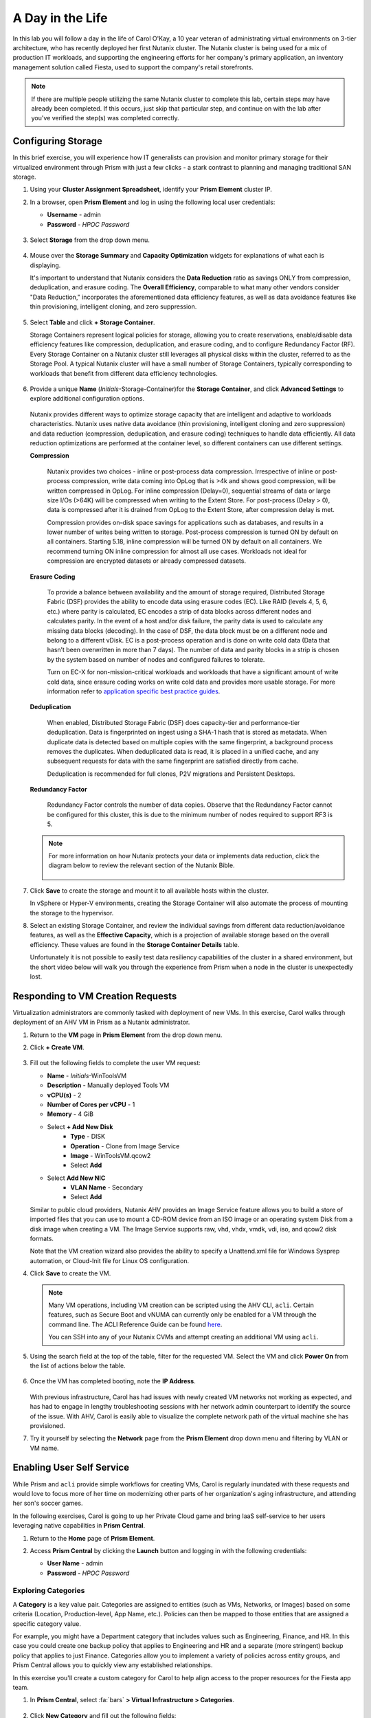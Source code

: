 .. _dayinlife:

-----------------
A Day in the Life
-----------------

In this lab you will follow a day in the life of Carol O'Kay, a 10 year veteran of administrating virtual environments on 3-tier architecture, who has recently deployed her first Nutanix cluster. The Nutanix cluster is being used for a mix of production IT workloads, and supporting the engineering efforts for her company's primary application, an inventory management solution called Fiesta, used to support the company's retail storefronts.

.. note::

   If there are multiple people utilizing the same Nutanix cluster to complete this lab, certain steps may have already been completed. If this occurs, just skip that particular step, and continue on with the lab after you've verified the step(s) was completed correctly.

Configuring Storage
+++++++++++++++++++

In this brief exercise, you will experience how IT generalists can provision and monitor primary storage for their virtualized environment through Prism with just a few clicks - a stark contrast to planning and managing traditional SAN storage.

#. Using your **Cluster Assignment Spreadsheet**, identify your **Prism Element** cluster IP.

#. In a browser, open **Prism Element** and log in using the following local user credentials:

   - **Username** - admin
   - **Password** - *HPOC Password*

   .. figure:: images/1.png

#. Select **Storage** from the drop down menu.

   .. figure:: images/2.png

#. Mouse over the **Storage Summary** and **Capacity Optimization** widgets for explanations of what each is displaying.

   It's important to understand that Nutanix considers the **Data Reduction** ratio as savings ONLY from compression, deduplication, and erasure coding. The **Overall Efficiency**, comparable to what many other vendors consider "Data Reduction," incorporates the aforementioned data efficiency features, as well as data avoidance features like thin provisioning, intelligent cloning, and zero suppression.

   .. figure:: images/3.png

#. Select **Table** and click **+ Storage Container**.

   Storage Containers represent logical policies for storage, allowing you to create reservations, enable/disable data efficiency features like compression, deduplication, and erasure coding, and to configure Redundancy Factor (RF). Every Storage Container on a Nutanix cluster still leverages all physical disks within the cluster, referred to as the Storage Pool. A typical Nutanix cluster will have a small number of Storage Containers, typically corresponding to workloads that benefit from different data efficiency technologies.

   .. figure:: images/4.png

#. Provide a unique **Name** (*Initials*-Storage-Container)for the **Storage Container**, and click **Advanced Settings** to explore additional configuration options.

   .. figure:: images/5.png

   Nutanix provides different ways to optimize storage capacity that are intelligent and adaptive to workloads characteristics. Nutanix uses native data avoidance (thin provisioning, intelligent cloning and zero suppression) and data reduction (compression, deduplication, and erasure coding) techniques to handle data efficiently. All data reduction optimizations are performed at the container level, so different containers can use different settings.

   **Compression**

      Nutanix provides two choices - inline or post-process data compression. Irrespective of inline or post-process compression, write data coming into OpLog that is >4k and shows good compression, will be written compressed in OpLog. For inline compression (Delay=0), sequential streams of data or large size I/Os (>64K) will be compressed when writing to the Extent Store. For post-process (Delay > 0), data is compressed after it is drained from OpLog to the Extent Store, after compression delay is met.

      Compression provides on-disk space savings for applications such as databases, and results in a lower number of writes being written to storage. Post-process compression is turned ON by default on all containers. Starting 5.18, inline compression will be turned ON by default on all containers. We recommend turning ON inline compression for almost all use cases. Workloads not ideal for compression are encrypted datasets or already compressed datasets.

   **Erasure Coding**

      To provide a balance between availability and the amount of storage required, Distributed Storage Fabric (DSF) provides the ability to encode data using erasure codes (EC). Like RAID (levels 4, 5, 6, etc.) where parity is calculated, EC encodes a strip of data blocks across different nodes and calculates parity. In the event of a host and/or disk failure, the parity data is used to calculate any missing data blocks (decoding).  In the case of DSF, the data block must be on a different node and belong to a different vDisk. EC is a post-process operation and is done on write cold data (Data that hasn’t been overwritten in more than 7 days). The number of data and parity blocks in a strip is chosen by the system based on number of nodes and configured failures to tolerate.

      Turn on EC-X for non-mission-critical workloads and workloads that have a significant amount of write cold data, since erasure coding works on write cold data and provides more usable storage. For more information refer to `application specific best practice guides <https://portal.nutanix.com/page/documents/solutions/list/>`_.

   **Deduplication**

      When enabled, Distributed Storage Fabric (DSF) does capacity-tier and performance-tier deduplication. Data is fingerprinted on ingest using a SHA-1 hash that is stored as metadata. When duplicate data is detected based on multiple copies with the same fingerprint, a background process removes the duplicates. When deduplicated data is read, it is placed in a unified cache, and any subsequent requests for data with the same fingerprint are satisfied directly from cache.

      Deduplication is recommended for full clones, P2V migrations and Persistent Desktops.

   **Redundancy Factor**

      Redundancy Factor controls the number of data copies. Observe that the Redundancy Factor cannot be configured for this cluster, this is due to the minimum number of nodes required to support RF3 is 5.

   .. note::

      For more information on how Nutanix protects your data or implements data reduction, click the diagram below to review the relevant section of the Nutanix Bible.

      .. figure:: https://nutanixbible.com/imagesv2/data_protection.png
         :target: https://nutanixbible.com/#anchor-book-of-acropolis-data-protection
         :alt: Nutanix Bible - Data Protection

#. Click **Save** to create the storage and mount it to all available hosts within the cluster.

   In vSphere or Hyper-V environments, creating the Storage Container will also automate the process of mounting the storage to the hypervisor.

#. Select an existing Storage Container, and review the individual savings from different data reduction/avoidance features, as well as the **Effective Capacity**, which is a projection of available storage based on the overall efficiency. These values are found in the **Storage Container Details** table.

   Unfortunately it is not possible to easily test data resiliency capabilities of the cluster in a shared environment, but the short video below will walk you through the experience from Prism when a node in the cluster is unexpectedly lost.

   .. raw:: html

     <center><iframe width="640" height="360" src="https://www.youtube.com/embed/hA4l1UHZO2w?rel=0&amp;showinfo=0" frameborder="0" allow="accelerometer; autoplay; encrypted-media; gyroscope; picture-in-picture" allowfullscreen></iframe></center>


Responding to VM Creation Requests
++++++++++++++++++++++++++++++++++

Virtualization administrators are commonly tasked with deployment of new VMs. In this exercise, Carol walks through deployment of an AHV VM in Prism as a Nutanix administrator.

#. Return to the **VM** page in **Prism Element** from the drop down menu.

#. Click **+ Create VM**.

   .. figure:: images/10.png

#. Fill out the following fields to complete the user VM request:

   - **Name** - *Initials*\ -WinToolsVM
   - **Description** - Manually deployed Tools VM
   - **vCPU(s)** - 2
   - **Number of Cores per vCPU** - 1
   - **Memory** - 4 GiB

   - Select **+ Add New Disk**
      - **Type** - DISK
      - **Operation** - Clone from Image Service
      - **Image** - WinToolsVM.qcow2
      - Select **Add**

   - Select **Add New NIC**
      - **VLAN Name** - Secondary
      - Select **Add**

   Similar to public cloud providers, Nutanix AHV provides an Image Service feature allows you to build a store of imported files that you can use to mount a CD-ROM device from an ISO image or an operating system Disk from a disk image when creating a VM. The Image Service supports raw, vhd, vhdx, vmdk, vdi, iso, and qcow2 disk formats.

   Note that the VM creation wizard also provides the ability to specify a Unattend.xml file for Windows Sysprep automation, or Cloud-Init file for Linux OS configuration.

#. Click **Save** to create the VM.

   .. note::

      Many VM operations, including VM creation can be scripted using the AHV CLI, ``acli``. Certain features, such as Secure Boot and vNUMA can currently only be enabled for a VM through the command line. The ACLI Reference Guide can be found `here <https://portal.nutanix.com/#/page/docs/details?targetId=Command-Ref-AOS-v5_16:acl-acli-vm-auto-r.html>`_.

      You can SSH into any of your Nutanix CVMs and attempt creating an additional VM using ``acli``.

#. Using the search field at the top of the table, filter for the requested VM. Select the VM and click **Power On** from the list of actions below the table.

   .. figure:: images/12.png

#. Once the VM has completed booting, note the **IP Address**.

   .. figure:: images/11.png

   With previous infrastructure, Carol has had issues with newly created VM networks not working as expected, and has had to engage in lengthy troubleshooting sessions with her network admin counterpart to identify the source of the issue. With AHV, Carol is easily able to visualize the complete network path of the virtual machine she has provisioned.

#. Try it yourself by selecting the **Network** page from the **Prism Element** drop down menu and filtering by VLAN or VM name.

   .. figure:: images/13.png

Enabling User Self Service
++++++++++++++++++++++++++

While Prism and ``acli`` provide simple workflows for creating VMs, Carol is regularly inundated with these requests and would love to focus more of her time on modernizing other parts of her organization's aging infrastructure, and attending her son's soccer games.

In the following exercises, Carol is going to up her Private Cloud game and bring IaaS self-service to her users leveraging native capabilities in **Prism Central**.

#. Return to the **Home** page of **Prism Element**.

#. Access **Prism Central** by clicking the **Launch** button and logging in with the following credentials:

   - **User Name** - admin
   - **Password** - *HPOC Password*

   .. figure:: images/6.png

Exploring Categories
====================

A **Category** is a key value pair. Categories are assigned to entities (such as VMs, Networks, or Images) based on some criteria (Location, Production-level, App Name, etc.). Policies can then be mapped to those entities that are assigned a specific category value.

For example, you might have a Department category that includes values such as Engineering, Finance, and HR. In this case you could create one backup policy that applies to Engineering and HR and a separate (more stringent) backup policy that applies to just Finance. Categories allow you to implement a variety of policies across entity groups, and Prism Central allows you to quickly view any established relationships.

In this exercise you'll create a custom category for Carol to help align access to the proper resources for the Fiesta app team.

#. In **Prism Central**, select :fa:`bars` **> Virtual Infrastructure > Categories**.

   .. figure:: images/14.png

#. Click **New Category** and fill out the following fields:

   - **Name** - *Initials*\ -Team
   - **Purpose** - Allowing resource access based on Application Team
   - **Values** - Fiesta

#. Click **Save**.

#. Click on the existing **Environment** category and note the available values. **Environment** is a **SYSTEM** category, and while you can add additional values, you cannot modify or delete the Category or any of its out of the box values.

   .. figure:: images/16.png

#. Select :fa:`bars` **> Virtual Infrastructure > VMs**.

#. Using the checkboxes, select the **AutoAD**, and **NTNX-BootcampFS-1** VMs and click **Actions > Manage Categories**.

   .. figure:: images/17.png

   .. note::

      Depending on the number of participants, some of the VMs you need to select could be on another page. You may either search for the VM in question, click to view additional pages and select the VM, or choose to show additional rows. Any of these techniques can be accomplished at the upper right hand portion of the interface.

#. In the search bar, begin typing **Environment** and select the **Production** value, then click on the plus sign.

   .. figure:: images/18.png

   .. note::

      For categories tied to Security, Protection, or Recovery policies, related policies will appear in this window to show the impact of applying a Category to an entity.

#. Click **Save**.

#. Select the *Initials*\ **-WinToolsVM** provisioned by Carol in the previous exercise, and click **Actions > Manage Categories**. Assign the *Initials*\ **-Team: Fiesta** category, click the plus sign and then **Save**.

Exploring Roles
===============

By default, Prism Central ships with several Roles that map to common user personas. Roles define what actions a user can perform, and are mapped to categories or other entities.

Carol needs to support two types of users working on the Fiesta team, developers who need to provision VMs for test environments, and operators who monitor multiple environments within the organization, but who have very limited capabilities to modify each environment.

#. In **Prism Central**, select :fa:`bars` **> Administration > Roles**.

   The built-in Developer role allows users to create and modify VMs, create, provision, and manage Calm Blueprints, and more.

#. Click on the built-in **Developer** role and optionally review the approved actions for the role. Click **Manage Assignment**.

   .. figure:: images/19.png

#. Under **Users and Groups**, specify the **SSP Developers** User Group which should be automatically discovered from the NTNXLAB.local domain.

#. Under **Entities**, use the drop down menu to specify the following resources:

   - **AHV Cluster** - *Your Assigned Cluster*
   - **AHV Subnet** - Secondary
   - **Category** - Environment:Testing, Environment:Staging, Environment:Dev, *Initials*\ -Team:Fiesta

   .. figure:: images/20.png

#. Click **Save** and then close this screen by clicking on the X at the top right.

   The default Operator roll includes the ability to delete VMs and applications deployed from Blueprints, which isn't desired in our environment. Rather than building a new role from scratch, we can clone to existing role and modify to suit our needs. The desired operator role should be able to view VM metrics, perform power operations, and update VM configurations such as vCPU or memory to address application performance issues.

#. Click the built-in **Operator** role and click **Duplicate**.

#. Fill out the following fields and click **Save** to create your custom role:

   - **Role Name** - *Initials*\ -SmoothOperator
   - **Description** - Limited operator accounts
   - **App** - No Access
   - **VM** - Edit Access
   - Do **NOT** select **Allow VM Creation**

   .. figure:: images/21.png

#. Refresh **Prism** and click on your **SmoothOperator** role. Click **Manage Assignment**.

#. Create the following assignment:

   - **Users and Groups** - operator01
   - **Entity Categories** - Environment:Production, Environment:Testing, Environment:Staging, Environment:Dev

   Operator01 is a user who has access to all VMs tagged with any of the Environment categories, but lacks generic access to specific clusters.

   Click **New Users** to add an additional assignment to the same role:

   - **Users and Groups** - operator02
   - **Entity Categories** - Environment:Dev, *Initials*\ -Team:Fiesta

   Operator02 is a user who sees all VMs tagged with either the Dev or Fiesta category values.

   .. figure:: images/22.png

   Click **Save**.

#. For infrastructure administrators such as Carol, you can map AD users to the **Prism Admin** or **Super Admin** roles through selecting :fa:`bars` **> Prism Central Settings > Role Mapping** and adding a new **Cluster Admin** or **User Admin** mapping to AD accounts.

   .. figure:: images/28.png

Exploring Projects
==================

The previous exercises are sufficient to provide basic VM creation self-service to Carol's users, but much of their work involves applications that consist of multiple VMs. Manual deployment of multiple VMs for a single development, testing, or staging environment is slow and subject to inconsistency and user error. To provide a better experience for her users, Carol will introduce Nutanix Calm into the environment.

Nutanix Calm allows you to build, provision, and manage your applications across both private (AHV, ESXi) and public cloud (AWS, Azure, GCP) infrastructure.

In order for non-infrastructure administrators to access Calm, allowing them to create or manage applications, users or groups must first be assigned to a **Project**, which acts as a logical container to define user roles, infrastructure resources, and resource quotas. Projects define a set users with a common set of requirements or a common structure and function, such as a team of engineers collaborating on the Fiesta project.

#. In **Prism Central**, select :fa:`bars` **> Services > Calm**.

#. Select **Projects** from the lefthand menu and click **+ Create Project**.

   .. figure:: images/23.png

#. Fill out the following fields:

   .. note::

      Adding the User/Group mappings before adding the Infrastructure can cause adding the Infrastructure to fail. To avoid this, add the Infrastructure before the User/Group mappings.

   - **Project Name** - *Initials*\ -FiestaProject

   - Under **Infrastructure**, select **Select Provider > Nutanix**

   - Click **Select Clusters & Subnets**

   - Select *Your Assigned Cluster*

   - Under **Subnets**, select **Primary**, **Secondary**, and click **Confirm**

   - Mark *Primary* as the default network by clicking the :fa:`star`

   - Under **Users, Groups, and Roles**, select **+ User**

      - **Name** - SSP Developers
      - **Role** - Developer
      - **Action** - Save

   - Select **+ User**

      - **Name** - Operator02
      - **Role** - *Initials*\ -SmoothOperator
      - **Action** - Save

   - Under **Quotas**, specify

      - **vCPUs** - 100
      - **Storage** - <Leave Blank>
      - **Memory** - 100

   .. figure:: images/24.png

#. Click **Save & Configure Environment**.

``This will redirect you to the Envrionments page, but there is nothing needed to configure here. Move onto the next step.``

Note that only **Operator02** was given access to the **Calm** project, rather than all Operator accounts.

Staging Blueprints
==================

A Blueprint is the framework for every application that you model by using Nutanix Calm. Blueprints are templates that describe all the steps that are required to provision, configure, and execute tasks on the services and applications that are created. A Blueprint also defines the lifecycle of an application and its underlying infrastructure, starting from the creation of the application to the actions that are carried out on a application (updating software, scaling out, etc.) until the termination of the application.

You can use Blueprints to model applications of various complexities; from simply provisioning a single virtual machine to provisioning and managing a multi-node, multi-tier application.

While developer users will have the ability to create and publish their own Blueprints, Carol wants to provide a common Fiesta Blueprint used by the team.

#. `Download the Fiesta-Multi Blueprint by right-clicking here <https://raw.githubusercontent.com/nutanixworkshops/ts2020/master/pc/dayinlife/Fiesta-Multi.json>`_.

#. From **Prism Central > Calm**, select **Blueprints** from the lefthand menu and click **Upload Blueprint**.

   .. figure:: images/25.png

#. Select **Fiesta-Multi.json**.

#. Update the **Blueprint Name** to include your initials. Even across different projects, Calm Blueprint names must be unique.

#. Select your Calm project and click **Upload**.

   .. figure:: images/26.png

#. In order to launch the Blueprint you must first assign a network to the VM. Select the **NodeReact** Service, and in the **VM** Configuration menu on the right, select **Primary** as the **NIC 1** network.

#. Specify the *Initials*\ **-Team: Fiesta** and **Environment: Dev** categories for the **NodeReact** Service.

   .. figure:: images/27.png

#. Repeat the **NIC 1** and **Category** assignment for the **MySQL** Service.

#. Click **Credentials** to define a private key used to authenticate to the CentOS VM that will be provisioned by the Blueprint.

   .. figure:: images/27b.png

#. Expand the **CENTOS** credential and use your preferred SSH key, or paste in the following value as the **SSH Private Key**:

   ::

      -----BEGIN RSA PRIVATE KEY-----
      MIIEowIBAAKCAQEAii7qFDhVadLx5lULAG/ooCUTA/ATSmXbArs+GdHxbUWd/bNG
      ZCXnaQ2L1mSVVGDxfTbSaTJ3En3tVlMtD2RjZPdhqWESCaoj2kXLYSiNDS9qz3SK
      6h822je/f9O9CzCTrw2XGhnDVwmNraUvO5wmQObCDthTXc72PcBOd6oa4ENsnuY9
      HtiETg29TZXgCYPFXipLBHSZYkBmGgccAeY9dq5ywiywBJLuoSovXkkRJk3cd7Gy
      hCRIwYzqfdgSmiAMYgJLrz/UuLxatPqXts2D8v1xqR9EPNZNzgd4QHK4of1lqsNR
      uz2SxkwqLcXSw0mGcAL8mIwVpzhPzwmENC5OrwIBJQKCAQB++q2WCkCmbtByyrAp
      6ktiukjTL6MGGGhjX/PgYA5IvINX1SvtU0NZnb7FAntiSz7GFrODQyFPQ0jL3bq0
      MrwzRDA6x+cPzMb/7RvBEIGdadfFjbAVaMqfAsul5SpBokKFLxU6lDb2CMdhS67c
      1K2Hv0qKLpHL0vAdEZQ2nFAMWETvVMzl0o1dQmyGzA0GTY8VYdCRsUbwNgvFMvBj
      8T/svzjpASDifa7IXlGaLrXfCH584zt7y+qjJ05O1G0NFslQ9n2wi7F93N8rHxgl
      JDE4OhfyaDyLL1UdBlBpjYPSUbX7D5NExLggWEVFEwx4JRaK6+aDdFDKbSBIidHf
      h45NAoGBANjANRKLBtcxmW4foK5ILTuFkOaowqj+2AIgT1ezCVpErHDFg0bkuvDk
      QVdsAJRX5//luSO30dI0OWWGjgmIUXD7iej0sjAPJjRAv8ai+MYyaLfkdqv1Oj5c
      oDC3KjmSdXTuWSYNvarsW+Uf2v7zlZlWesTnpV6gkZH3tX86iuiZAoGBAKM0mKX0
      EjFkJH65Ym7gIED2CUyuFqq4WsCUD2RakpYZyIBKZGr8MRni3I4z6Hqm+rxVW6Dj
      uFGQe5GhgPvO23UG1Y6nm0VkYgZq81TraZc/oMzignSC95w7OsLaLn6qp32Fje1M
      Ez2Yn0T3dDcu1twY8OoDuvWx5LFMJ3NoRJaHAoGBAJ4rZP+xj17DVElxBo0EPK7k
      7TKygDYhwDjnJSRSN0HfFg0agmQqXucjGuzEbyAkeN1Um9vLU+xrTHqEyIN/Jqxk
      hztKxzfTtBhK7M84p7M5iq+0jfMau8ykdOVHZAB/odHeXLrnbrr/gVQsAKw1NdDC
      kPCNXP/c9JrzB+c4juEVAoGBAJGPxmp/vTL4c5OebIxnCAKWP6VBUnyWliFhdYME
      rECvNkjoZ2ZWjKhijVw8Il+OAjlFNgwJXzP9Z0qJIAMuHa2QeUfhmFKlo4ku9LOF
      2rdUbNJpKD5m+IRsLX1az4W6zLwPVRHp56WjzFJEfGiRjzMBfOxkMSBSjbLjDm3Z
      iUf7AoGBALjvtjapDwlEa5/CFvzOVGFq4L/OJTBEBGx/SA4HUc3TFTtlY2hvTDPZ
      dQr/JBzLBUjCOBVuUuH3uW7hGhW+DnlzrfbfJATaRR8Ht6VU651T+Gbrr8EqNpCP
      gmznERCNf9Kaxl/hlyV5dZBe/2LIK+/jLGNu9EJLoraaCBFshJKF
      -----END RSA PRIVATE KEY-----

#. Click **Save** and click **Back** once the Blueprint has completed saving.

   Within minutes, Carol has laid the groundwork to provide virtual infrastructure and application self-service directly to her end users.

Developer Workflow
++++++++++++++++++

Meet Dan. Dan is a member of the Fiesta Engineering team. He's behind on testing a new feature, as his request to IT to deploy the virtual infrastructure he requires to perform the testing are several days overdue.

Dan has resorted to deploying VMs outside of the corporate network on his favorite public cloud service, with no security oversight, and putting company IP at risk.

Carol to the rescue - she encourages Dan to follow the exercise below to allow him to easily deploy resources within the Fiesta project through Prism.

#. Log out of the local **admin** account and log back into **Prism Central** with Dan's credentials:

   - **User Name** - devuser01@ntnxlab.local
   - **Password** - nutanix/4u

   .. note::

      If you experience a slow login, try logging in using an Incognito/Private browsing session.

#. Select the :fa:`bars` menu and note that you now have significantly restricted access to the environment.

#. On the **VMs** page, you should already see your *Initials*\ **-WinToolsVM** as available to be managed by Dan.

#. Click on the VM and note Dan can get basic metrics associated with his VM, as well as control the VM configuration, power operations, and even delete the VM.

   .. figure:: images/29.png

   There are two workflows that could be followed for self-service creation of VMs: Traditional VM creation wizard and Calm. One of Dan's requirements is a Linux virtual machine that runs multiple tools required as part of his development workflow.

#. Click **Create VM** and fill out the following fields to provision a traditional virtual machine, similar to the manual VM deployment process Carol followed earlier in the lab:

   - **Create VM from** - Disk Images
   - **Select Disk Images** - Linux_ToolsVM.qcow2
   - **Name** - *Initials* -LinuxToolsVM
   - **Target Project** - *Initials* -FiestaProject
   - **Network** - Secondary
   - **Categories** - Envrionment:Dev
   - Select **Manually configure CPU and Memory for this VM**
   - **CPU** - 2
   - **Cores Per CPU** - 1
   - **Memory** - 4 GiB

#. Click **Save** and note the VM is immediately powered on following creation.

   In addition to the tools VM, Dan also desires to deploy infrastructure that can be used to test new builds of the Fiesta application. Having end users deploy multi-tier applications through single-VM provisioning and manual integration is slow, inconsistent, and doesn't result in high user satisfaction - luckily we can leverage the pre-created Blueprint for Fiesta staged to our project by Carol.

#. Select :fa:`bars` **> Services > Calm**.

#. Select **Blueprints** from the left hand menu and open the **Fiesta-Multi** Blueprint.

   .. figure:: images/30.png

   .. note::

      If you're unfamiliar with Calm Blueprints, take a moment to explore the following key components of the **Fiesta-Multi** Blueprint:

      - Select either the **NodeReact** or **MySQL** service and review the **VM** configuration in the configuration pane on the right hand of the screen.

         .. figure:: images/31.png

      - Select the **Package** tab and click **Configure Install** to view the installation tasks for the selected service. These are the scripts and actions associated with the configuration of each Service or VM.

         .. figure:: images/32.png

      - Under **Application Profile**, select **AHV** and view the variables defined for the Blueprint. Variables allow for runtime customization and can also be used on a per application profile basis to build a single application Blueprint that allows you to provision an application to multiple environments, including AHV, ESXi, AWS, GCP, and Azure.

         .. figure:: images/33.png

      - Select the **Create** Action under **Application Profile** to visualize dependencies between services. Dependencies can be defined explicitly, but depending on assignment of variables Calm will also identify implicit dependencies. In this Blueprint, you see the web tier installation process will not begin until the MySQL database is running.

         .. figure:: images/34.png

      - Click **Credentials** in the toolbar at the top of the Blueprint Editor and expand the existing **CENTOS** credential. Blueprints can contain multiple credentials which can be used to authenticate to VMs to execute scripts, or securely pass credentials directly into scripts.

         .. figure:: images/35.png

      - Click **Back**.

#. Click **Launch** to provision an instance of the Blueprint.

   .. figure:: images/36.png

#. Fill out the following fields and click **Create**:

   - **Name of of the Application** - *Initials* -FiestaMySQL
   - **db_password** - nutanix/4u

   .. figure:: images/37.png

#. Select the **Audit** tab to monitor the deployment of the Fiesta development environment. Complete provisioning of the app should take approximately 5 minutes.

   .. figure:: images/38.png

#. While the application is provisioning, open :fa:`bars` **> Administration > Projects** and select your project.

#. Review the **Summary**, **Usage**, **VMs**, and **Users** tabs to see what type of data is made available to users. These breakouts make it easy to understand on a per project, vm, or user level, what resources are being consumed.

   .. figure:: images/39.png

#. Return to **Calm > Applications >** *Initials*\ **-FiestaMySQL** and wait for the application to move from **Provisioning** to **Running**. Select the **Services** tab and select the **NodeReact** Service to obtain the IP of the web tier.

   .. figure:: images/40.png

#. Open \http://<*NodeReact-VM-IP*> in a new browser tab and validate the app is running.

   .. figure:: images/41.png

   Instead of filing tickets and waiting days, Dan was able to get his test environment up and running before lunch. Instead of drowning his sorrows in Ben & Jerry's tonight, Dan is going to go to the gym, and eat vegetables with his dinner. Go, Dan!


5.11 Prism Element LCM Interactive Demo
=======================================

.. figure:: https://demo-captures.s3-us-west-1.amazonaws.com/LCM_PE/story/thumbnail.jpg
   :target: https://demo-captures.s3-us-west-1.amazonaws.com/LCM_PE/story.html
   :alt: Prism Element 5.11 LCM Interactive Demo

5.11 Prism Central LCM Interactive Demo
=======================================

.. figure:: https://demo-captures.s3-us-west-1.amazonaws.com/LCM_PC/story/thumbnail.jpg
   :target: https://demo-captures.s3-us-west-1.amazonaws.com/LCM_PC/story.html
   :alt: Prism Central 5.11 LCM Interactive Demo

Next Steps
++++++++++

In under 2 hours, we've shown you how Prism delivers a frictionless experience for virtual infrastructure administrators when it comes to deploying storage, networks, and workloads, monitoring the environment, and updating software. You've seen how native Prism Central capabilities, combined with Active Directory, can be used to control access and enable self-service for non-administrator personas. Additionally you enabled rich application automation capabilities for your Private Cloud through Nutanix Calm.

Private Clouds aren't built on IaaS, self-service, and application automation alone, however. In the upcoming labs, you will see how Nutanix has built on its foundation to provide advanced monitoring and operations capabilities through its additional **Prism Pro** features, consolidate storage technologies with **Files**, native microsegmentation with **Flow**, and more!
